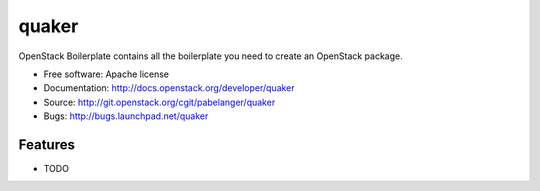 ===============================
quaker
===============================

OpenStack Boilerplate contains all the boilerplate you need to create an OpenStack package.

* Free software: Apache license
* Documentation: http://docs.openstack.org/developer/quaker
* Source: http://git.openstack.org/cgit/pabelanger/quaker
* Bugs: http://bugs.launchpad.net/quaker

Features
--------

* TODO